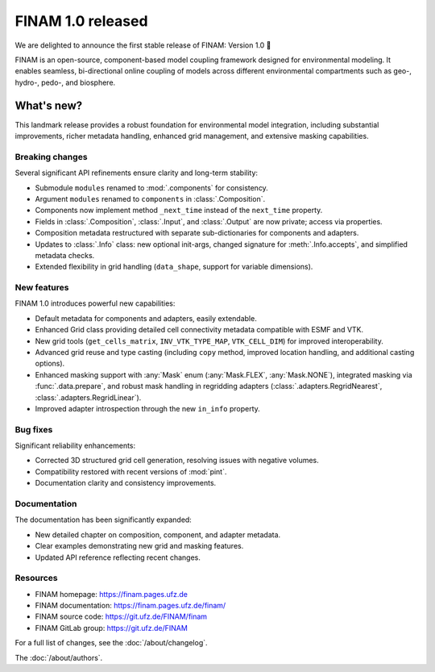 .. post:: 24 Apr, 2025
    :tags: announcement
    :category: Release
    :author: Sebastian Müller
    :excerpt: 2

==================
FINAM 1.0 released
==================

We are delighted to announce the first stable release of FINAM: Version 1.0 🎉

FINAM is an open-source, component-based model coupling framework designed for environmental modeling. It enables seamless, bi-directional online coupling of models across different environmental compartments such as geo-, hydro-, pedo-, and biosphere.

What's new?
-----------

This landmark release provides a robust foundation for environmental model integration, including substantial improvements, richer metadata handling, enhanced grid management, and extensive masking capabilities.

Breaking changes
^^^^^^^^^^^^^^^^

Several significant API refinements ensure clarity and long-term stability:

- Submodule ``modules`` renamed to :mod:`.components` for consistency.
- Argument ``modules`` renamed to ``components`` in :class:`.Composition`.
- Components now implement method ``_next_time`` instead of the ``next_time`` property.
- Fields in :class:`.Composition`, :class:`.Input`, and :class:`.Output` are now private; access via properties.
- Composition metadata restructured with separate sub-dictionaries for components and adapters.
- Updates to :class:`.Info` class: new optional init-args, changed signature for :meth:`.Info.accepts`, and simplified metadata checks.
- Extended flexibility in grid handling (``data_shape``, support for variable dimensions).

New features
^^^^^^^^^^^^

FINAM 1.0 introduces powerful new capabilities:

- Default metadata for components and adapters, easily extendable.
- Enhanced Grid class providing detailed cell connectivity metadata compatible with ESMF and VTK.
- New grid tools (``get_cells_matrix``, ``INV_VTK_TYPE_MAP``, ``VTK_CELL_DIM``) for improved interoperability.
- Advanced grid reuse and type casting (including ``copy`` method, improved location handling, and additional casting options).
- Enhanced masking support with :any:`Mask` enum (:any:`Mask.FLEX`, :any:`Mask.NONE`), integrated masking via :func:`.data.prepare`, and robust mask handling in regridding adapters (:class:`.adapters.RegridNearest`, :class:`.adapters.RegridLinear`).
- Improved adapter introspection through the new ``in_info`` property.

Bug fixes
^^^^^^^^^

Significant reliability enhancements:

- Corrected 3D structured grid cell generation, resolving issues with negative volumes.
- Compatibility restored with recent versions of :mod:`pint`.
- Documentation clarity and consistency improvements.

Documentation
^^^^^^^^^^^^^

The documentation has been significantly expanded:

- New detailed chapter on composition, component, and adapter metadata.
- Clear examples demonstrating new grid and masking features.
- Updated API reference reflecting recent changes.

Resources
^^^^^^^^^

- FINAM homepage: https://finam.pages.ufz.de
- FINAM documentation: https://finam.pages.ufz.de/finam/
- FINAM source code: https://git.ufz.de/FINAM/finam
- FINAM GitLab group: https://git.ufz.de/FINAM

For a full list of changes, see the :doc:`/about/changelog`.

The :doc:`/about/authors`.
